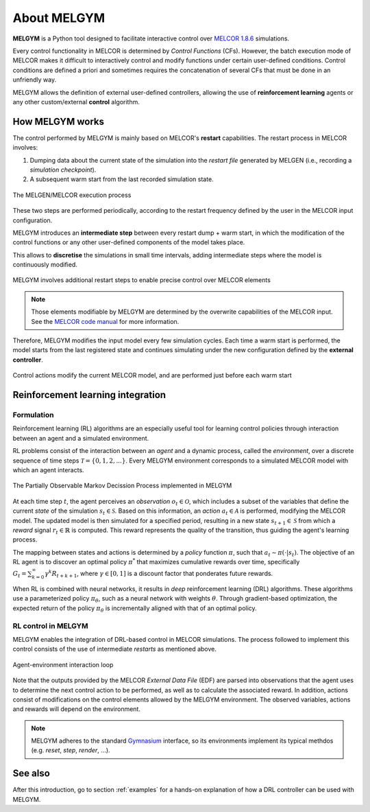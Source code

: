 About MELGYM
************

.. image:: ../_static/images/logo.png
    :align: center
    :scale: 30 %

**MELGYM** is a Python tool designed to facilitate interactive control over `MELCOR 1.8.6 <https://en.wikipedia.org/wiki/MELCOR>`_ simulations.

Every control functionality in MELCOR is determined by *Control Functions* (CFs). However, the batch execution mode of MELCOR makes it difficult to interactively control and modify functions under certain user-defined conditions. 
Control conditions are defined a priori and sometimes requires the concatenation of several CFs that must be done in an unfriendly way.

MELGYM allows the definition of external user-defined controllers, allowing the use of **reinforcement learning** agents or any other custom/external **control** algorithm.

How MELGYM works
================

The control performed by MELGYM is mainly based on MELCOR's **restart** capabilities. The restart process in MELCOR involves:

1. Dumping data about the current state of the simulation into the *restart file* generated by MELGEN (i.e., recording a *simulation checkpoint*).
2. A subsequent warm start from the last recorded simulation state.

.. figure:: ../_static/images/melcor.png
    :align: center
    :scale: 6 %

    The MELGEN/MELCOR execution process

These two steps are performed periodically, according to the restart frequency defined by the user in the MELCOR input configuration.

MELGYM introduces an **intermediate step** between every restart dump + warm start, in which the modification of the control functions or any other user-defined components of the model takes place.

This allows to **discretise** the simulations in small time intervals, adding intermediate steps where the model is continuously modified.

.. figure:: ../_static/images/timeline.png
    :align: center
    :scale: 6 %

    MELGYM involves additional restart steps to enable precise control over MELCOR elements

.. note:: Those elements modifiable by MELGYM are determined by the overwrite capabilities of the MELCOR input. See the `MELCOR code manual <https://www.sandia.gov/MELCOR/publications/>`_ for more information.

Therefore, MELGYM modifies the input model every few simulation cycles. Each time a warm start is performed, the model starts from the last registered state and continues simulating under the new configuration defined by the **external controller**.

.. figure:: ../_static/images/restart.png
    :align: center
    :scale: 20 %

    Control actions modify the current MELCOR model, and are performed just before each warm start


Reinforcement learning integration
==================================

Formulation
-----------

Reinforcement learning (RL) algorithms are an especially useful tool for learning control policies through interaction between an agent and a simulated environment.

RL problems consist of the interaction between an *agent* and a dynamic process, called the *environment*, over a discrete sequence of time steps :math:`\mathcal{T} = \{0,1,2,...\}`. Every MELGYM environment corresponds to a simulated MELCOR model with which an agent interacts.

.. figure:: ../_static/images/mdp-melgym.png
    :align: center
    :scale: 9 %

    The Partially Observable Markov Decission Process implemented in MELGYM

At each time step :math:`t`, the agent perceives an *observation* :math:`o_t \in \mathcal{O}`, which includes a subset of the variables that define the current *state* of the simulation :math:`s_t \in \mathcal{S}`. Based on this information, an *action* :math:`a_t \in \mathcal{A}` is performed, modifying the MELCOR model. The updated model is then simulated for a specified period, resulting in a new state :math:`s_{t+1} \in \mathcal{S}` from which a *reward* signal :math:`r_t \in \mathbb{R}` is computed. This reward represents the quality of the transition, thus guiding the agent's learning process.

The mapping between states and actions is determined by a *policy* function :math:`\pi`, such that :math:`a_t \sim \pi(\cdot|s_t)`. The objective of an RL agent is to discover an optimal policy :math:`\pi^*` that maximizes cumulative rewards over time, specifically :math:`G_t = \sum_{k=0}^{\infty} \gamma^k R_{t+k+1}`, where :math:`\gamma \in [0,1]` is a discount factor that ponderates future rewards.

When RL is combined with neural networks, it results in *deep* reinforcement learning (DRL) algorithms. These algorithms use a parameterized policy :math:`\pi_\theta`, such as a neural network with weights :math:`\theta`. Through gradient-based optimization, the expected return of the policy :math:`\pi_\theta` is incrementally aligned with that of an optimal policy.

RL control in MELGYM
--------------------

MELGYM enables the integration of DRL-based control in MELCOR simulations. The process followed to implement this control consists of the use of intermediate *restarts* as mentioned above.

.. figure:: ../_static/images/mdp.png
    :align: center
    :scale: 20 %

    Agent-environment interaction loop

Note that the outputs provided by the MELCOR *External Data File* (EDF) are parsed into observations that the agent uses to determine the next control action to be performed, as well as to calculate the associated reward. In addition, actions consist of modifications on the control elements allowed by the MELGYM environment. The observed variables, actions and rewards will depend on the environment.

.. note:: MELGYM adheres to the standard `Gymnasium <https://gymnasium.farama.org/>`_ interface, so its environments implement its typical methdos (e.g. *reset*, *step*, *render*, ...).

See also
========

After this introduction, go to section :ref:`examples` for a hands-on explanation of how a DRL controller can be used with MELGYM.